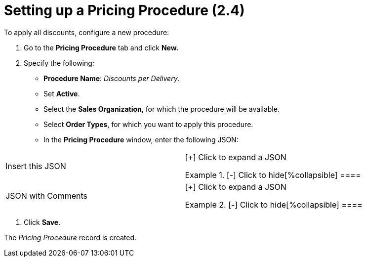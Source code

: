 = Setting up a Pricing Procedure (2.4)

To apply all discounts, configure a new procedure:

. Go to the *Pricing Procedure* tab and click *New.*
. Specify the following:
* *Procedure Name*: _Discounts per Delivery_.
* Set *Active*.
* Select the *Sales Organization*, for which the procedure will be
available.
* Select *Order Types*, for which you want to apply this procedure.
* In the *Pricing Procedure* window, enter the following JSON:



[width="100%",cols="50%,50%",]
|===
|Insert this JSON  a|
[{plus}] Click to expand a JSON

.[-] Click to hide[%collapsible] ====

====

|JSON with Comments a|
[{plus}] Click to expand a JSON

.[-] Click to hide[%collapsible] ====

====

|===
. Click *Save*.

The _Pricing Procedure_ record is created.
